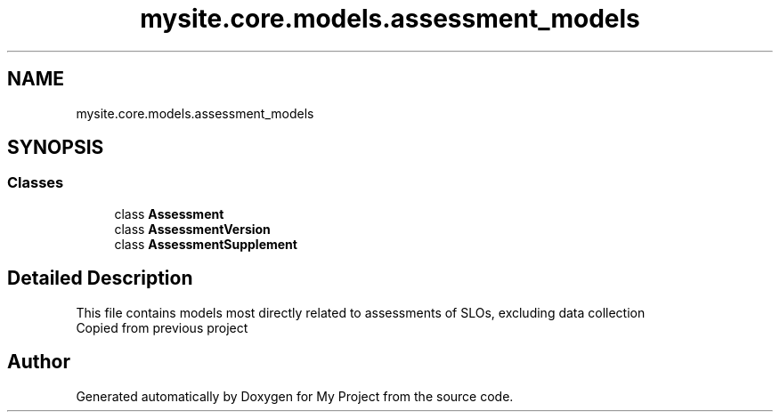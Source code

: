 .TH "mysite.core.models.assessment_models" 3 "Thu May 6 2021" "My Project" \" -*- nroff -*-
.ad l
.nh
.SH NAME
mysite.core.models.assessment_models
.SH SYNOPSIS
.br
.PP
.SS "Classes"

.in +1c
.ti -1c
.RI "class \fBAssessment\fP"
.br
.ti -1c
.RI "class \fBAssessmentVersion\fP"
.br
.ti -1c
.RI "class \fBAssessmentSupplement\fP"
.br
.in -1c
.SH "Detailed Description"
.PP 

.PP
.nf
This file contains models most directly related to assessments of SLOs, excluding data collection
Copied from previous project

.fi
.PP
 
.SH "Author"
.PP 
Generated automatically by Doxygen for My Project from the source code\&.
